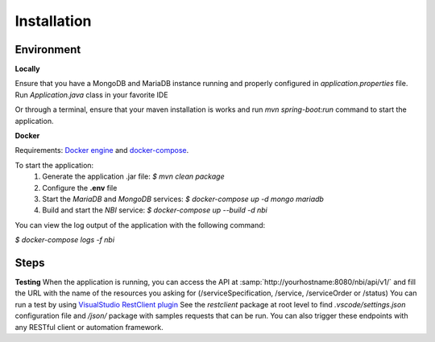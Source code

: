 .. This work is licensed under
.. a Creative Commons Attribution 4.0 International License.
.. http://creativecommons.org/licenses/by/4.0
.. Copyright 2018 ORANGE


Installation
============



Environment
-----------

**Locally**

Ensure that you have a MongoDB and MariaDB instance running and properly
configured in *application.properties* file.
Run *Application.java* class in your favorite IDE

Or through a terminal, ensure that your maven installation is works and
run *mvn spring-boot:run* command to start the application.


**Docker**

Requirements: `Docker engine <https://docs.docker.com/engine/>`_ and
`docker-compose <https://docs.docker.com/compose/>`_.

To start the application:
    1. Generate the application .jar file: `$ mvn clean package`
    2. Configure the **.env** file
    3. Start the *MariaDB* and *MongoDB* services:
       `$ docker-compose up -d mongo mariadb`
    4. Build and start the *NBI* service: `$ docker-compose up --build -d nbi`

You can view the log output of the application with the following command:

`$ docker-compose logs -f nbi`


Steps
-----

**Testing**
When the application is running, you can access the API at
:samp:`http://yourhostname:8080/nbi/api/v1/` and fill the URL with the name
of the resources you asking for (/serviceSpecification, /service,
/serviceOrder or /status)
You can run a test by using `VisualStudio RestClient
plugin <https://github.com/Huachao/vscode-restclient>`_
See the *restclient* package at root level to find *.vscode/settings.json*
configuration file and */json/* package with samples requests that can be run.
You can also trigger these endpoints with any RESTful client or
automation framework.

